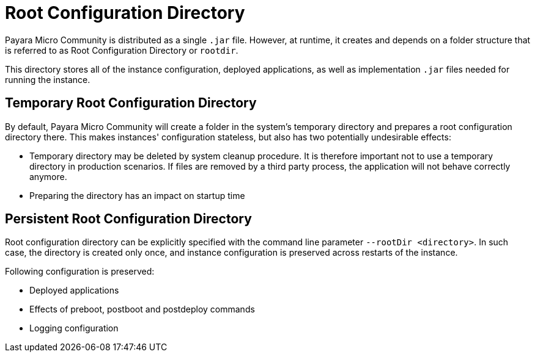 = Root Configuration Directory

Payara Micro Community is distributed as a single `.jar` file.
However, at runtime, it creates and depends on a folder structure that is referred to as Root Configuration Directory or `rootdir`.

This directory stores all of the instance configuration, deployed applications, as well as implementation `.jar` files needed for running the instance.

[[temp-rootdir]]
== Temporary Root Configuration Directory

By default, Payara Micro Community will create a folder in the system's temporary directory and prepares a root configuration directory there.
This makes instances' configuration stateless, but also has two potentially undesirable effects:

* Temporary directory may be deleted by system cleanup procedure. 
  It is therefore important not to use a temporary directory in production scenarios.
  If files are removed by a third party process, the application will not behave correctly anymore.
* Preparing the directory has an impact on startup time

[[persistent-rootdir]]
== Persistent Root Configuration Directory

Root configuration directory can be explicitly specified with the command line parameter `--rootDir <directory>`.
In such case, the directory is created only once, and instance configuration is preserved across restarts of the instance.

Following configuration is preserved:

* Deployed applications
* Effects of preboot, postboot and postdeploy commands
* Logging configuration